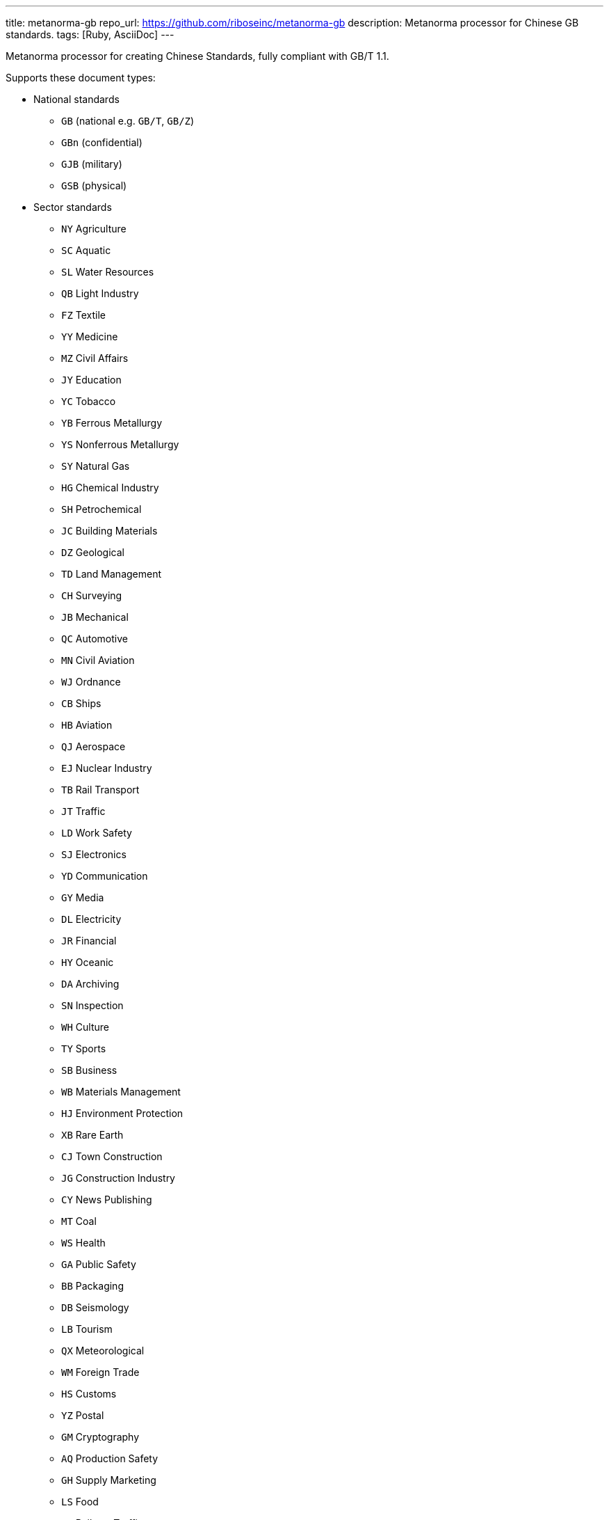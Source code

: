 ---
title: metanorma-gb
repo_url: https://github.com/riboseinc/metanorma-gb
description: Metanorma processor for Chinese GB standards.
tags: [Ruby, AsciiDoc]
---

Metanorma processor for creating Chinese Standards, fully compliant with
GB/T 1.1.

Supports these document types:

* National standards
** `GB` (national e.g. `GB/T`, `GB/Z`)
** `GBn` (confidential)
** `GJB` (military)
** `GSB` (physical)

* Sector standards
** `NY` Agriculture
** `SC` Aquatic
** `SL` Water Resources
** `QB` Light Industry
** `FZ` Textile
** `YY` Medicine
** `MZ` Civil Affairs
** `JY` Education
** `YC` Tobacco
** `YB` Ferrous Metallurgy
** `YS` Nonferrous Metallurgy
** `SY` Natural Gas
** `HG` Chemical Industry
** `SH` Petrochemical
** `JC` Building Materials
** `DZ` Geological
** `TD` Land Management
** `CH` Surveying
** `JB` Mechanical
** `QC` Automotive
** `MN` Civil Aviation
** `WJ` Ordnance
** `CB` Ships
** `HB` Aviation
** `QJ` Aerospace
** `EJ` Nuclear Industry
** `TB` Rail Transport
** `JT` Traffic
** `LD` Work Safety
** `SJ` Electronics
** `YD` Communication
** `GY` Media
** `DL` Electricity
** `JR` Financial
** `HY` Oceanic
** `DA` Archiving
** `SN` Inspection
** `WH` Culture
** `TY` Sports
** `SB` Business
** `WB` Materials Management
** `HJ` Environment Protection
** `XB` Rare Earth
** `CJ` Town Construction
** `JG` Construction Industry
** `CY` News Publishing
** `MT` Coal
** `WS` Health
** `GA` Public Safety
** `BB` Packaging
** `DB` Seismology
** `LB` Tourism
** `QX` Meteorological
** `WM` Foreign Trade
** `HS` Customs
** `YZ` Postal
** `GM` Cryptography
** `AQ` Production Safety
** `GH` Supply Marketing
** `LS` Food
** `TJ` Railway Traffic
** `ZY` Chinese Medicine
** `LY` Forestry


* Professional standards
** `ZB` prefix with supplied category code

* Local standards
** `DB` prefix with locality code

* Enterprise standards
** `Q` prefix with enterprise identifier code

* Societal/Group standards
** `T` prefix with three-character group code


